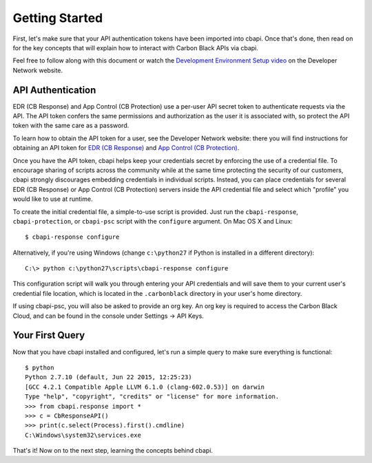 Getting Started
===============

First, let's make sure that your API authentication tokens have been imported into cbapi. Once that's done, then read
on for the key concepts that will explain how to interact with Carbon Black APIs via cbapi.

Feel free to follow along with this document or watch the
`Development Environment Setup video <https://developer.carbonblack.com/guide/enterprise-response/development-environment-video/>`_
on the Developer Network website.

API Authentication
------------------

EDR (CB Response) and App Control (CB Protection) use a per-user API secret token to authenticate requests via the API. The API token
confers the same permissions and authorization as the user it is associated with, so protect the API token with the
same care as a password.

To learn how to obtain the API token for a user, see the Developer Network website: there you will find instructions
for obtaining an API token for `EDR (CB Response) <https://developer.carbonblack.com/reference/enterprise-response/authentication/>`_
and `App Control (CB Protection) <https://developer.carbonblack.com/reference/enterprise-protection/authentication/>`_.

Once you have the API token, cbapi helps keep your credentials secret by enforcing the use of a credential file. To
encourage sharing of scripts across the community while at the same time protecting the security of our customers,
cbapi strongly discourages embedding credentials in individual scripts. Instead, you can place credentials for several
EDR (CB Response) or App Control (CB Protection) servers inside the API credential file and select which "profile" you would like to use
at runtime.

To create the initial credential file, a simple-to-use script is provided. Just run the ``cbapi-response``,
``cbapi-protection``, or ``cbapi-psc`` script with the ``configure`` argument. On Mac OS X and Linux::

    $ cbapi-response configure

Alternatively, if you're using Windows (change ``c:\python27`` if Python is installed in a different directory)::

    C:\> python c:\python27\scripts\cbapi-response configure

This configuration script will walk you through entering your API credentials and will save them to your current user's
credential file location, which is located in the ``.carbonblack`` directory in your user's home directory.

If using cbapi-psc, you will also be asked to provide an org key. An org key is required to access the Carbon Black
Cloud, and can be found in the console under Settings -> API Keys.

Your First Query
----------------

Now that you have cbapi installed and configured, let's run a simple query to make sure everything is functional::

    $ python
    Python 2.7.10 (default, Jun 22 2015, 12:25:23)
    [GCC 4.2.1 Compatible Apple LLVM 6.1.0 (clang-602.0.53)] on darwin
    Type "help", "copyright", "credits" or "license" for more information.
    >>> from cbapi.response import *
    >>> c = CbResponseAPI()
    >>> print(c.select(Process).first().cmdline)
    C:\Windows\system32\services.exe

That's it! Now on to the next step, learning the concepts behind cbapi.
